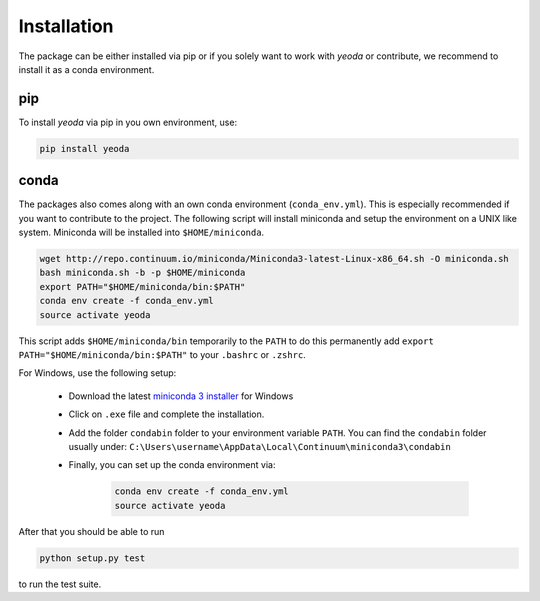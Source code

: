 ============
Installation
============

The package can be either installed via pip or if you solely want to work with *yeoda* or contribute, we recommend to
install it as a conda environment.

pip
===

To install *yeoda* via pip in you own environment, use:

.. code-block:: console

   pip install yeoda

conda
=====
The packages also comes along with an own conda environment (``conda_env.yml``).
This is especially recommended if you want to contribute to the project.
The following script will install miniconda and setup the environment on a UNIX
like system. Miniconda will be installed into ``$HOME/miniconda``.

.. code-block:: console

   wget http://repo.continuum.io/miniconda/Miniconda3-latest-Linux-x86_64.sh -O miniconda.sh
   bash miniconda.sh -b -p $HOME/miniconda
   export PATH="$HOME/miniconda/bin:$PATH"
   conda env create -f conda_env.yml
   source activate yeoda

This script adds ``$HOME/miniconda/bin`` temporarily to the ``PATH`` to do this
permanently add ``export PATH="$HOME/miniconda/bin:$PATH"`` to your ``.bashrc``
or ``.zshrc``.

For Windows, use the following setup:

    - Download the latest `miniconda 3 installer <https://docs.conda.io/en/latest/miniconda.html>`_ for Windows

    - Click on ``.exe`` file and complete the installation.

    - Add the folder ``condabin`` folder to your environment variable ``PATH``. You can find the ``condabin`` folder usually under: ``C:\Users\username\AppData\Local\Continuum\miniconda3\condabin``

    - Finally, you can set up the conda environment via:

        .. code-block:: console

            conda env create -f conda_env.yml
            source activate yeoda


After that you should be able to run

.. code-block:: console

   python setup.py test

to run the test suite.
